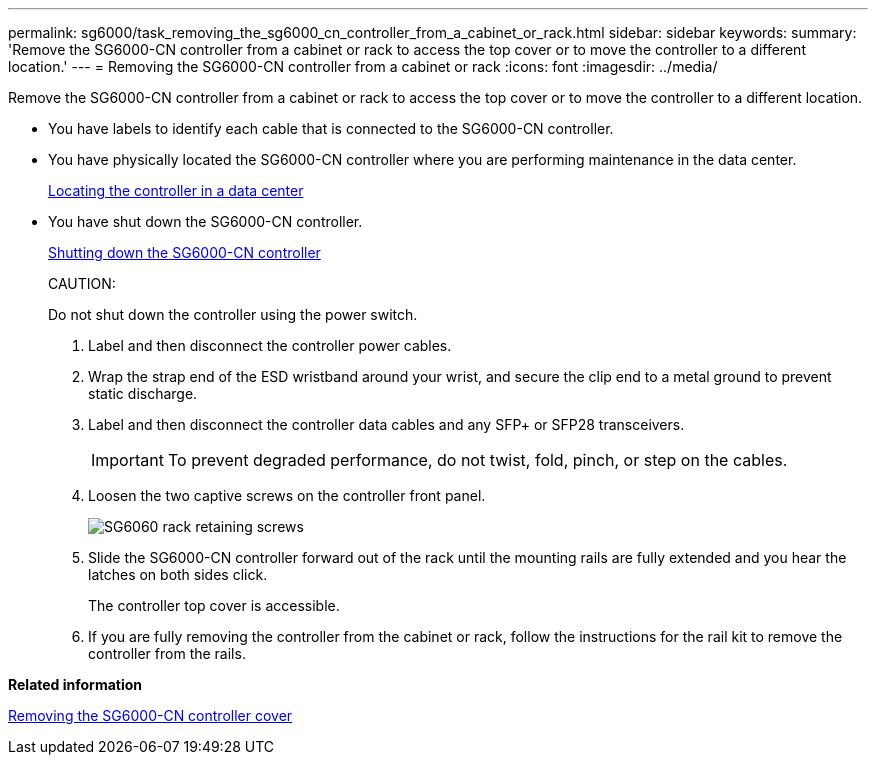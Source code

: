 ---
permalink: sg6000/task_removing_the_sg6000_cn_controller_from_a_cabinet_or_rack.html
sidebar: sidebar
keywords: 
summary: 'Remove the SG6000-CN controller from a cabinet or rack to access the top cover or to move the controller to a different location.'
---
= Removing the SG6000-CN controller from a cabinet or rack
:icons: font
:imagesdir: ../media/

[.lead]
Remove the SG6000-CN controller from a cabinet or rack to access the top cover or to move the controller to a different location.

* You have labels to identify each cable that is connected to the SG6000-CN controller.
* You have physically located the SG6000-CN controller where you are performing maintenance in the data center.
+
xref:task_locating_the_controller_in_a_data_center.adoc[Locating the controller in a data center]

* You have shut down the SG6000-CN controller.
+
xref:task_shutting_down_the_sg6000_cn_controller.adoc[Shutting down the SG6000-CN controller]
+
CAUTION:
+
Do not shut down the controller using the power switch.

. Label and then disconnect the controller power cables.
. Wrap the strap end of the ESD wristband around your wrist, and secure the clip end to a metal ground to prevent static discharge.
. Label and then disconnect the controller data cables and any SFP+ or SFP28 transceivers.
+
IMPORTANT: To prevent degraded performance, do not twist, fold, pinch, or step on the cables.

. Loosen the two captive screws on the controller front panel.
+
image::../media/sg6060_rack_retaining_screws.png[SG6060 rack retaining screws]

. Slide the SG6000-CN controller forward out of the rack until the mounting rails are fully extended and you hear the latches on both sides click.
+
The controller top cover is accessible.

. If you are fully removing the controller from the cabinet or rack, follow the instructions for the rail kit to remove the controller from the rails.

*Related information*

xref:task_removing_the_sg6000_cn_controller_cover.adoc[Removing the SG6000-CN controller cover]
